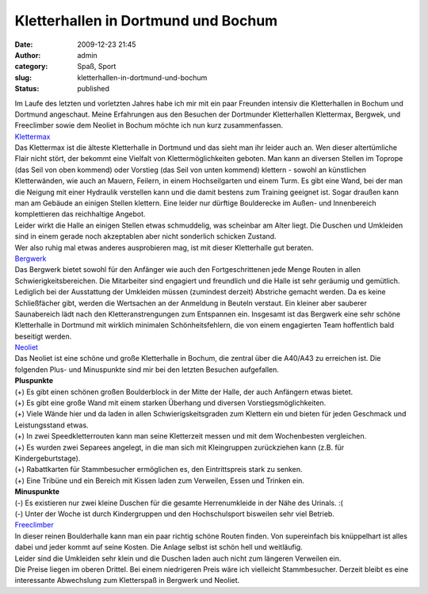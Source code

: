 Kletterhallen in Dortmund und Bochum
####################################
:date: 2009-12-23 21:45
:author: admin
:category: Spaß, Sport
:slug: kletterhallen-in-dortmund-und-bochum
:status: published

.. raw:: html

   <div>

|image0|

.. raw:: html

   </div>

| Im Laufe des letzten und vorletzten Jahres habe ich mir mit ein paar
  Freunden intensiv die Kletterhallen in Bochum und Dortmund angeschaut.
  Meine Erfahrungen aus den Besuchen der Dortmunder Kletterhallen
  Klettermax, Bergwek, und Freeclimber sowie dem Neoliet in Bochum
  möchte ich nun kurz zusammenfassen.
| `Klettermax <http://www.kletter-max.de/>`__
| Das Klettermax ist die älteste Kletterhalle in Dortmund und das sieht
  man ihr leider auch an. Wen dieser altertümliche Flair nicht stört,
  der bekommt eine Vielfalt von Klettermöglichkeiten geboten. Man kann
  an diversen Stellen im Toprope (das Seil von oben kommend) oder
  Vorstieg (das Seil von unten kommend) klettern - sowohl an künstlichen
  Kletterwänden, wie auch an Mauern, Feilern, in einem Hochseilgarten
  und einem Turm. Es gibt eine Wand, bei der man die Neigung mit einer
  Hydraulik verstellen kann und die damit bestens zum Training geeignet
  ist. Sogar draußen kann man am Gebäude an einigen Stellen klettern.
  Eine leider nur dürftige Boulderecke im Außen- und Innenbereich
  komplettieren das reichhaltige Angebot.
| Leider wirkt die Halle an einigen Stellen etwas schmuddelig, was
  scheinbar am Alter liegt. Die Duschen und Umkleiden sind in einem
  gerade noch akzeptablen aber nicht sonderlich schicken Zustand.
| Wer also ruhig mal etwas anderes ausprobieren mag, ist mit dieser
  Kletterhalle gut beraten.
| `Bergwerk <http://www.kletterhalle-bergwerk.de/>`__
| Das Bergwerk bietet sowohl für den Anfänger wie auch den
  Fortgeschrittenen jede Menge Routen in allen Schwierigkeitsbereichen.
  Die Mitarbeiter sind engagiert und freundlich und die Halle ist sehr
  geräumig und gemütlich.
| Lediglich bei der Ausstattung der Umkleiden müssen (zumindest derzeit)
  Abstriche gemacht werden. Da es keine Schließfächer gibt, werden die
  Wertsachen an der Anmeldung in Beuteln verstaut. Ein kleiner aber
  sauberer Saunabereich lädt nach den Kletteranstrengungen zum
  Entspannen ein. Insgesamt ist das Bergwerk eine sehr schöne
  Kletterhalle in Dortmund mit wirklich minimalen Schönheitsfehlern, die
  von einem engagierten Team hoffentlich bald beseitigt werden.
| `Neoliet <http://www.neoliet.de/>`__
| Das Neoliet ist eine schöne und große Kletterhalle in Bochum, die
  zentral über die A40/A43 zu erreichen ist. Die folgenden Plus- und
  Minuspunkte sind mir bei den letzten Besuchen aufgefallen.
| **Pluspunkte**
| (+) Es gibt einen schönen großen Boulderblock in der Mitte der Halle,
  der auch Anfängern etwas bietet.
| (+) Es gibt eine große Wand mit einem starken Überhang und diversen
  Vorstiegsmöglichkeiten.
| (+) Viele Wände hier und da laden in allen Schwierigskeitsgraden zum
  Klettern ein und bieten für jeden Geschmack und Leistungsstand etwas.
| (+) In zwei Speedkletterrouten kann man seine Kletterzeit messen und
  mit dem Wochenbesten vergleichen.
| (+) Es wurden zwei Separees angelegt, in die man sich mit Kleingruppen
  zurückziehen kann (z.B. für Kindergeburtstage).
| (+) Rabattkarten für Stammbesucher ermöglichen es, den Eintrittspreis
  stark zu senken.
| (+) Eine Tribüne und ein Bereich mit Kissen laden zum Verweilen, Essen
  und Trinken ein.
| **Minuspunkte**
| (-) Es existieren nur zwei kleine Duschen für die gesamte
  Herrenumkleide in der Nähe des Urinals. :(
| (-) Unter der Woche ist durch Kindergruppen und den Hochschulsport
  bisweilen sehr viel Betrieb. 
| `Freeclimber <http://www.free-climber.com/>`__
| In dieser reinen Boulderhalle kann man ein paar richtig schöne Routen
  finden. Von supereinfach bis knüppelhart ist alles dabei und jeder
  kommt auf seine Kosten. Die Anlage selbst ist schön hell und
  weitläufig.
| Leider sind die Umkleiden sehr klein und die Duschen laden auch nicht
  zum längeren Verweilen ein.
| Die Preise liegen im oberen Drittel. Bei einem niedrigeren Preis wäre
  ich vielleicht Stammbesucher. Derzeit bleibt es eine interessante
  Abwechslung zum Kletterspaß in Bergwerk und Neoliet.

.. |image0| image:: http://4.bp.blogspot.com/_f_WnmSMXXic/SzHlfOL8xtI/AAAAAAAABsc/yzCM_gY2UQc/s320/87393071_a2ea66373c_d%5B1%5D.jpg
   :target: http://4.bp.blogspot.com/_f_WnmSMXXic/SzHlfOL8xtI/AAAAAAAABsc/yzCM_gY2UQc/s1600-h/87393071_a2ea66373c_d%5B1%5D.jpg
